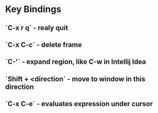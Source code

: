 * Key Bindings
** `C-x r q` - realy quit 
** `C-x C-c` - delete frame
** `C-'` - expand region, like C-w in Intellij Idea
** `Shift + <direction` - move to window in this direction
** `C-x C-e` - evaluates expression under cursor
